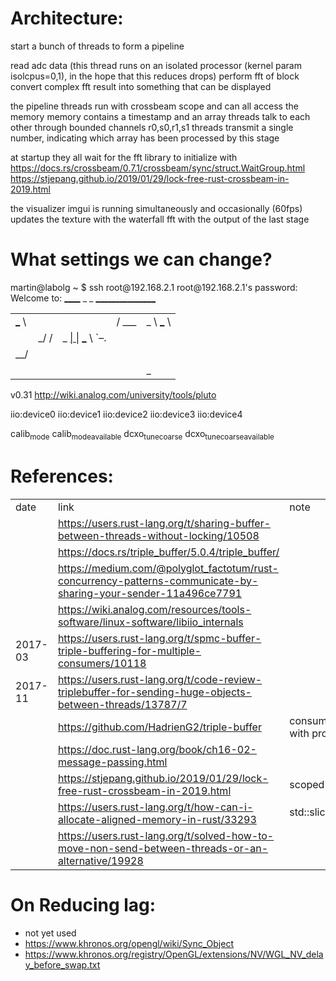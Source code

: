 
* Architecture:

start a bunch of threads to form a pipeline

read adc data (this thread runs on an isolated processor (kernel param isolcpus=0,1), in the hope that this reduces drops)
perform fft of block
convert complex fft result into something that can be displayed


the pipeline threads run with crossbeam scope and can all access the memory
memory contains a timestamp and an array
threads talk to each other through bounded channels r0,s0,r1,s1
threads transmit a single number, indicating which array has been processed by this stage

at startup they all wait for the fft library to initialize with https://docs.rs/crossbeam/0.7.1/crossbeam/sync/struct.WaitGroup.html
https://stjepang.github.io/2019/01/29/lock-free-rust-crossbeam-in-2019.html


the visualizer imgui is running simultaneously and occasionally (60fps) updates the texture with the waterfall fft with the output of the last stage


* What settings we can change?

martin@labolg ~ $ ssh root@192.168.2.1
root@192.168.2.1's password: 
Welcome to:
______ _       _        _________________
| ___ \ |     | |      /  ___|  _  \ ___ \
| |_/ / |_   _| |_ ___ \ `--.| | | | |_/ /
|  __/| | | | | __/ _ \ `--. \ | | |    /
| |   | | |_| | || (_) /\__/ / |/ /| |\ \
\_|   |_|\__,_|\__\___/\____/|___/ \_| \_|

v0.31
http://wiki.analog.com/university/tools/pluto
# ls
# cd /sys/bus/iio/devices/
# ls
iio:device0  iio:device1  iio:device2  iio:device3  iio:device4
# cd iio\:device1/
# ls
calib_mode
calib_mode_available
dcxo_tune_coarse
dcxo_tune_coarse_available


* References:

  |    date | link                                                                                                            | note                                  |
  |         | https://users.rust-lang.org/t/sharing-buffer-between-threads-without-locking/10508                              |                                       |
  |         | https://docs.rs/triple_buffer/5.0.4/triple_buffer/                                                              |                                       |
  |         | https://medium.com/@polyglot_factotum/rust-concurrency-patterns-communicate-by-sharing-your-sender-11a496ce7791 |                                       |
  |         | https://wiki.analog.com/resources/tools-software/linux-software/libiio_internals                                |                                       |
  | 2017-03 | https://users.rust-lang.org/t/spmc-buffer-triple-buffering-for-multiple-consumers/10118                         |                                       |
  | 2017-11 | https://users.rust-lang.org/t/code-review-triplebuffer-for-sending-huge-objects-between-threads/13787/7         |                                       |
  |         | https://github.com/HadrienG2/triple-buffer                                                                      | consumer is not in sync with producer |
  |         | https://doc.rust-lang.org/book/ch16-02-message-passing.html                                                     |                                       |
  |         | https://stjepang.github.io/2019/01/29/lock-free-rust-crossbeam-in-2019.html                                     | scoped thread, atomic cell            |
  |         | https://users.rust-lang.org/t/how-can-i-allocate-aligned-memory-in-rust/33293                                   | std::slice::from_raw_parts[_mut]      |
  |         | https://users.rust-lang.org/t/solved-how-to-move-non-send-between-threads-or-an-alternative/19928               |                                       |


* On Reducing lag:
- not yet used
- https://www.khronos.org/opengl/wiki/Sync_Object
- https://www.khronos.org/registry/OpenGL/extensions/NV/WGL_NV_delay_before_swap.txt
